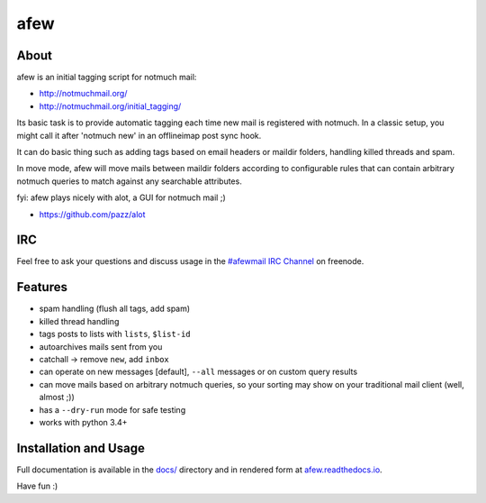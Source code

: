 ====
afew
====

|GithubTag| |TravisStatus|

About
-----

afew is an initial tagging script for notmuch mail:

* http://notmuchmail.org/
* http://notmuchmail.org/initial_tagging/

Its basic task is to provide automatic tagging each time new mail is registered
with notmuch. In a classic setup, you might call it after 'notmuch new' in an
offlineimap post sync hook.

It can do basic thing such as adding tags based on email headers or maildir
folders, handling killed threads and spam.

In move mode, afew will move mails between maildir folders according to
configurable rules that can contain arbitrary notmuch queries to match against
any searchable attributes.

fyi: afew plays nicely with alot, a GUI for notmuch mail ;)

* https://github.com/pazz/alot



IRC
---

Feel free to ask your questions and discuss usage in the `#afewmail IRC Channel`_ on freenode.

.. _#afewmail IRC Channel: http://webchat.freenode.net/?channels=#afewmail


Features
--------

* spam handling (flush all tags, add spam)
* killed thread handling
* tags posts to lists with ``lists``, ``$list-id``
* autoarchives mails sent from you
* catchall -> remove ``new``, add ``inbox``
* can operate on new messages [default], ``--all`` messages or on custom
  query results
* can move mails based on arbitrary notmuch queries, so your sorting
  may show on your traditional mail client (well, almost ;))
* has a ``--dry-run`` mode for safe testing
* works with python 3.4+



Installation and Usage
----------------------

Full documentation is available in the `docs/`_ directory and in
rendered form at afew.readthedocs.io_.

.. _afew.readthedocs.io: https://afew.readthedocs.io/en/latest
.. _docs/: docs/

Have fun :)


.. |GithubTag| image:: https://img.shields.io/github/tag/afewmail/afew.svg
    :target: https://github.com/afewmail/afew/releases
.. |TravisStatus| image:: https://travis-ci.org/afewmail/afew.svg?branch=master
    :target: https://travis-ci.org/afewmail/afew
